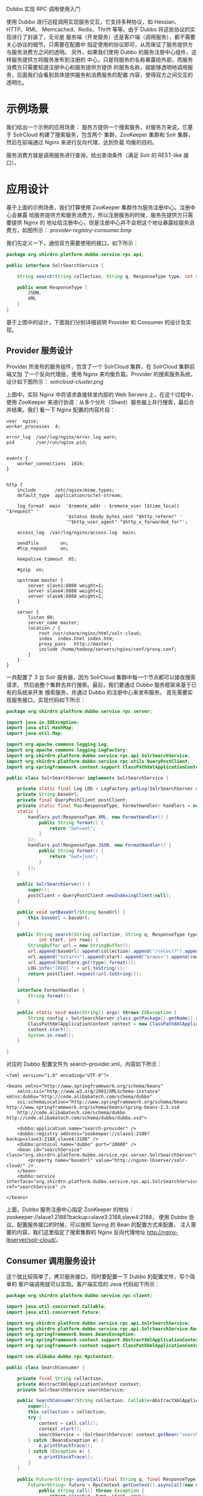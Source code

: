 Dubbo 实现 RPC 调用使用入门

使用 Dubbo 进行远程调用实现服务交互，它支持多种协议，如 Hessian、HTTP、RMI、
Memcached、Redis、Thrift 等等。由于 Dubbo 将这些协议的实现进行了封装了，无论是
服务端（开发服务）还是客户端（调用服务），都不需要关心协议的细节，只需要在配置中
指定使用的协议即可，从而保证了服务提供方与服务消费方之间的透明。
另外，如果我们使用 Dubbo 的服务注册中心组件，这样服务提供方将服务发布到注册的
中心，只是将服务的名称暴露给外部，而服务消费方只需要知道注册中心和服务提供方提供
的服务名称，就能够透明地调用服务，后面我们会看到具体提供服务和消费服务的配置
内容，使得双方之间交互的透明化。

* 示例场景

我们给出一个示例的应用场景：
服务方提供一个搜索服务，对服务方来说，它基于 SolrCloud 构建了搜索服务，包含两个
集群，ZooKeeper 集群和 Solr 集群，然后在前端通过 Nginx 来进行反向代理，达到负载
均衡的目的。

服务消费方就是调用服务进行查询，给出查询条件（满足 Solr 的 REST-like 接口）。

* 应用设计

基于上面的示例场景，我们打算使用 ZooKeeper 集群作为服务注册中心。注册中心会暴露
给服务提供方和服务消费方，所以注册服务的时候，服务先提供方只需要提供 Nginx 的
地址给注册中心，但是注册中心并不会把这个地址暴露给服务消费方，如图所示：
[[provider-registry-consumer.bmp]]

我们先定义一下，通信双方需要使用的接口，如下所示：

#+BEGIN_SRC java
package org.shirdrn.platform.dubbo.service.rpc.api;

public interface SolrSearchService {

	String search(String collection, String q, ResponseType type, int start, int rows);

	public enum ResponseType {
		JSON,
		XML
	}
}
#+END_SRC

基于上图中的设计，下面我们分别详细说明 Provider 和 Consumer 的设计及实现。

** Provider 服务设计

Provider 所发布的服务组件，包含了一个 SolrCloud 集群，在 SolrCloud 集群前端又加
了一个反向代理层，使用 Nginx 来均衡负载。Provider 的搜索服务系统，
设计如下图所示：
[[solrcloud-cluster.png]]

上图中，实际 Nginx 中将请求直接转发内部的 Web Servers 上，在这个过程中，使用
ZooKeeper 来进行协调：从多个分片（Shard）服务器上并行搜索，最后合并结果。我们
看一下 Nginx 配置的内容片段：

#+BEGIN_EXAMPLE
user  nginx;
worker_processes  4;

error_log  /var/log/nginx/error.log warn;
pid        /var/run/nginx.pid;


events {
    worker_connections  1024;
}


http {
    include       /etc/nginx/mime.types;
    default_type  application/octet-stream;

    log_format  main  '$remote_addr - $remote_user [$time_local] "$request" '
                      '$status $body_bytes_sent "$http_referer" '
                      '"$http_user_agent" "$http_x_forwarded_for"';

    access_log  /var/log/nginx/access.log  main;

    sendfile        on;
    #tcp_nopush     on;

    keepalive_timeout  65;

    #gzip  on;

	upstream master {
		server slave1:8888 weight=1;
		server slave4:8888 weight=1;
		server slave6:8888 weight=1;
	}

	server {
		listen 80;
		server_name master;
		location / {
			root /usr/share/nginx/html/solr-cloud;
			index  index.html index.htm;
			proxy_pass   http://master;
			include /home/hadoop/servers/nginx/conf/proxy.conf;
		}
	}
}
#+END_EXAMPLE

一共配置了 3 台 Solr 服务器，因为 SolrCloud 集群中每一个节点都可以接收搜索请求，
然后由整个集群去并行搜索。最后，我们要通过 Dubbo 服务框架来基于已有的系统来开发
搜索服务，并通过 Dubbo 的注册中心来发布服务。
首先需要实现服务接口，实现代码如下所示：

#+BEGIN_SRC java
package org.shirdrn.platform.dubbo.service.rpc.server;

import java.io.IOException;
import java.util.HashMap;
import java.util.Map;

import org.apache.commons.logging.Log;
import org.apache.commons.logging.LogFactory;
import org.shirdrn.platform.dubbo.service.rpc.api.SolrSearchService;
import org.shirdrn.platform.dubbo.service.rpc.utils.QueryPostClient;
import org.springframework.context.support.ClassPathXmlApplicationContext;

public class SolrSearchServer implements SolrSearchService {

	private static final Log LOG = LogFactory.getLog(SolrSearchServer.class);
	private String baseUrl;
	private final QueryPostClient postClient;
	private static final Map<ResponseType, FormatHandler> handlers = new HashMap<ResponseType, FormatHandler>(0);
	static {
		handlers.put(ResponseType.XML, new FormatHandler() {
			public String format() {
				return "&wt=xml";
			}
		});
		handlers.put(ResponseType.JSON, new FormatHandler() {
			public String format() {
				return "&wt=json";
			}
		});
	}

	public SolrSearchServer() {
		super();
		postClient = QueryPostClient.newIndexingClient(null);
	}

	public void setBaseUrl(String baseUrl) {
		this.baseUrl = baseUrl;
	}

	public String search(String collection, String q, ResponseType type,
			int start, int rows) {
		StringBuffer url = new StringBuffer();
		url.append(baseUrl).append(collection).append("/select?").append(q);
		url.append("&start=").append(start).append("&rows=").append(rows);
		url.append(handlers.get(type).format());
		LOG.info("[REQ] " + url.toString());
		return postClient.request(url.toString());
	}

	interface FormatHandler {
		String format();
	}

	public static void main(String[] args) throws IOException {
		String config = SolrSearchServer.class.getPackage().getName().replace('.', '/') + "/search-provider.xml";
        ClassPathXmlApplicationContext context = new ClassPathXmlApplicationContext(config);
        context.start();
        System.in.read();
	}

}
#+END_SRC

对应的 Dubbo 配置文件为 search-provider.xml，内容如下所示：

#+BEGIN_EXAMPLE
<?xml version="1.0" encoding="UTF-8"?>

<beans xmlns="http://www.springframework.org/schema/beans"
	xmlns:xsi="http://www.w3.org/2001/XMLSchema-instance" xmlns:dubbo="http://code.alibabatech.com/schema/dubbo"
	xsi:schemaLocation="http://www.springframework.org/schema/beans http://www.springframework.org/schema/beans/spring-beans-2.5.xsd
	http://code.alibabatech.com/schema/dubbo http://code.alibabatech.com/schema/dubbo/dubbo.xsd">

	<dubbo:application name="search-provider" />
	<dubbo:registry address="zookeeper://slave1:2188?backup=slave3:2188,slave4:2188" />
	<dubbo:protocol name="dubbo" port="20880" />
	<bean id="searchService" class="org.shirdrn.platform.dubbo.service.rpc.server.SolrSearchServer">
		<property name="baseUrl" value="http://nginx-lbserver/solr-cloud/" />
	</bean>
	<dubbo:service interface="org.shirdrn.platform.dubbo.service.rpc.api.SolrSearchService" ref="searchService" />

</beans>
#+END_EXAMPLE

上面，Dubbo 服务注册中心指定 ZooKeeper 的地址：
zookeeper://slave1:2188?backup=slave3:2188,slave4:2188，
使用 Dubbo 协议。配置服务接口的时候，可以按照 Spring 的 Bean 的配置方式来配置，
注入需要的内容，我们这里指定了搜索集群的 Nginx 反向代理地址
http://nginx-lbserver/solr-cloud/。

** Consumer 调用服务设计

这个就比较简单了，拷贝服务接口，同时要配置一下 Dubbo 的配置文件，写个简单的
客户端调用就可以实现。客户端实现的 Java 代码如下所示：

#+BEGIN_SRC java
package org.shirdrn.platform.dubbo.service.rpc.client;

import java.util.concurrent.Callable;
import java.util.concurrent.Future;

import org.shirdrn.platform.dubbo.service.rpc.api.SolrSearchService;
import org.shirdrn.platform.dubbo.service.rpc.api.SolrSearchService.ResponseType;
import org.springframework.beans.BeansException;
import org.springframework.context.support.AbstractXmlApplicationContext;
import org.springframework.context.support.ClassPathXmlApplicationContext;

import com.alibaba.dubbo.rpc.RpcContext;

public class SearchConsumer {

	private final String collection;
	private AbstractXmlApplicationContext context;
	private SolrSearchService searchService;

	public SearchConsumer(String collection, Callable<AbstractXmlApplicationContext> call) {
		super();
		this.collection = collection;
		try {
			context = call.call();
			context.start();
			searchService = (SolrSearchService) context.getBean("searchService");
		} catch (BeansException e) {
			e.printStackTrace();
		} catch (Exception e) {
			e.printStackTrace();
		}
	}

	public Future<String> asyncCall(final String q, final ResponseType type, final int start, final int rows) {
		Future<String> future = RpcContext.getContext().asyncCall(new Callable<String>() {
			public String call() throws Exception {
				return search(q, type, start, rows);
			}
		});
		return future;
	}

	public String syncCall(final String q, final ResponseType type, final int start, final int rows) {
		return search(q, type, start, rows);
	}

	private String search(final String q, final ResponseType type, final int start, final int rows) {
		return searchService.search(collection, q, type, start, rows);
	}

	public static void main(String[] args) throws Exception {
		final String collection = "tinycollection";
		final String beanXML = "search-consumer.xml";
		final String config = SearchConsumer.class.getPackage().getName().replace('.', '/') + "/" + beanXML;
		SearchConsumer consumer = new SearchConsumer(collection, new Callable<AbstractXmlApplicationContext>() {
			public AbstractXmlApplicationContext call() throws Exception {
				final AbstractXmlApplicationContext context = new ClassPathXmlApplicationContext(config);
				return context;
			}
		});

		String q = "q=上海&fl=*&fq=building_type:1";
		int start = 0;
		int rows = 10;
		ResponseType type  = ResponseType.XML;
		for (int k = 0; k < 10; k++) {
			for (int i = 0; i < 10; i++) {
				start = 1 * 10 * i;
				if(i % 2 == 0) {
					type = ResponseType.XML;
				} else {
					type = ResponseType.JSON;
				}
//				String result = consumer.syncCall(q, type, start, rows);
//				System.out.println(result);
				Future<String> future = consumer.asyncCall(q, type, start, rows);
//				System.out.println(future.get());
			}
		}
	}
}
#+END_SRC

查询的时候，需要提供查询字符串，符合 Solr 语法，
例如 “q=上海&fl=*&fq=building_type:1”。
配置文件，我们使用 search-consumer.xml，内容如下所示：

#+BEGIN_EXAMPLE
<?xml version="1.0" encoding="UTF-8"?>

<beans xmlns="http://www.springframework.org/schema/beans"
	xmlns:xsi="http://www.w3.org/2001/XMLSchema-instance" xmlns:dubbo="http://code.alibabatech.com/schema/dubbo"
	xsi:schemaLocation="http://www.springframework.org/schema/beans http://www.springframework.org/schema/beans/spring-beans-2.5.xsd
	http://code.alibabatech.com/schema/dubbo http://code.alibabatech.com/schema/dubbo/dubbo.xsd">

	<dubbo:application name="search-consumer" />
	<dubbo:registry address="zookeeper://slave1:2188?backup=slave3:2188,slave4:2188" />
	<dubbo:reference id="searchService" interface="org.shirdrn.platform.dubbo.service.rpc.api.SolrSearchService" />

</beans>
#+END_EXAMPLE

* 运行说明

首先保证服务注册中心的 ZooKeeper 集群正常运行，然后启动 SolrSearchServer，启动
的时候直接将服务注册到 ZooKeeper 集群存储中，可以通过 ZooKeeper 的客户端脚本来
查看注册的服务数据。一切正常以后，可以启动运行客户端 SearchConsumer，
调用 SolrSearchServer 所实现的远程搜索服务。

* 参考链接

[[https://github.com/alibaba/dubbo][Github Dubbo]]
[[http://alibaba.github.io/dubbo-doc-static/Home-zh.htm][Home-zh]]
[[http://alibaba.github.io/dubbo-doc-static/User+Guide-zh.htm][User+Guide-zh]]
[[http://alibaba.github.io/dubbo-doc-static/Developer+Guide-zh.htm][Developer+Guide-zh]]
[[http://alibaba.github.io/dubbo-doc-static/Administrator+Guide-zh.htm][Administrator+Guide-zh]]
[[http://alibaba.github.io/dubbo-doc-static/FAQ-zh.htm][FAQ-zh]]
